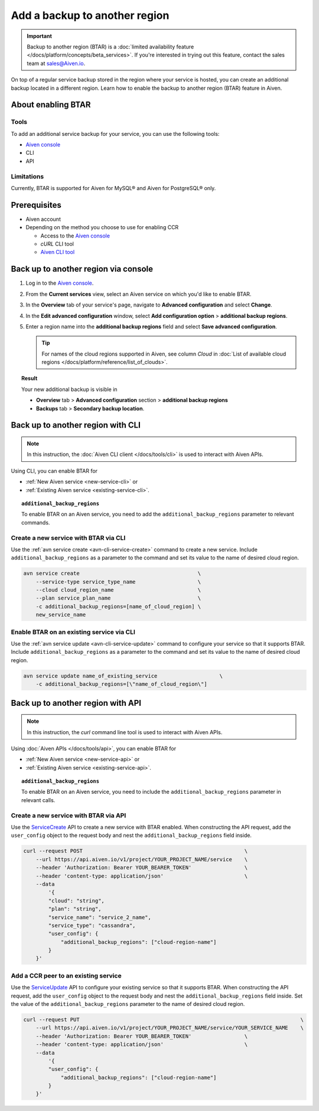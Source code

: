 Add a backup to another region
==============================

.. important::

    Backup to another region (BTAR) is a :doc:`limited availability feature </docs/platform/concepts/beta_services>`. If you're interested in trying out this feature, contact the sales team at `sales@Aiven.io <mailto:sales@Aiven.io>`_.

On top of a regular service backup stored in the region where your service is hosted, you can create an additional backup located in a different region. Learn how to enable the backup to another region (BTAR) feature in Aiven.

About enabling BTAR
-------------------

Tools
'''''

To add an additional service backup for your service, you can use the following tools:

* `Aiven console <https://console.aiven.io/>`_
* CLI
* API

Limitations
'''''''''''

Currently, BTAR is supported for Aiven for MySQL® and Aiven for PostgreSQL® only.

Prerequisites
-------------

* Aiven account
* Depending on the method you choose to use for enabling CCR

  * Access to the `Aiven console <https://console.aiven.io/>`_
  * `cURL` CLI tool
  * `Aiven CLI tool <https://github.com/aiven/aiven-client>`_

Back up to another region via console
-------------------------------------

1. Log in to the `Aiven console <https://console.aiven.io/>`_.
2. From the **Current services** view, select an Aiven service on which you'd like to enable BTAR.
3. In the **Overview** tab of your service's page, navigate to **Advanced configuration** and select **Change**.
4. In the **Edit advanced configuration** window, select **Add configuration option** > **additional backup regions**.
5. Enter a region name into the **additional backup regions** field and select **Save advanced configuration**.

   .. tip::

      For names of the cloud regions supported in Aiven, see column *Cloud* in :doc:`List of available cloud regions </docs/platform/reference/list_of_clouds>`.

.. image:: /images/platform/howto/add-advanced-parameter.png
   :width: 100%
   :alt: Add advanced parameter

.. topic:: Result
   
   Your new additional backup is visible in
   
   * **Overview** tab > **Advanced configuration** section > **additional backup regions**
   * **Backups** tab > **Secondary backup location**.

Back up to another region with CLI
----------------------------------

.. note::
    
   In this instruction, the :doc:`Aiven CLI client </docs/tools/cli>` is used to interact with Aiven APIs.

Using CLI, you can enable BTAR for

* :ref:`New Aiven service <new-service-cli>` or
* :ref:`Existing Aiven service <existing-service-cli>`.

.. topic:: ``additional_backup_regions``

   To enable BTAR on an Aiven service, you need to add the ``additional_backup_regions`` parameter to relevant commands.

.. _new-service-cli:

Create a new service with BTAR via CLI
''''''''''''''''''''''''''''''''''''''

Use the :ref:`avn service create <avn-cli-service-create>` command to create a new service. Include ``additional_backup_regions`` as a parameter to the command and set its value to the name of desired cloud region.

.. code-block:: bash

    avn service create                                      \
        --service-type service_type_name                    \
        --cloud cloud_region_name                           \
        --plan service_plan_name                            \
        -c additional_backup_regions=[name_of_cloud_region] \
        new_service_name

.. _existing-service-cli:

Enable BTAR on an existing service via CLI
''''''''''''''''''''''''''''''''''''''''''

Use the :ref:`avn service update <avn-cli-service-update>` command to configure your service so that it supports BTAR. Include ``additional_backup_regions`` as a parameter to the command and set its value to the name of desired cloud region.

.. code-block:: bash

    avn service update name_of_existing_service                    \
        -c additional_backup_regions=[\"name_of_cloud_region\"]

Back up to another region with API
----------------------------------

.. note::
    
   In this instruction, the `curl` command line tool is used to interact with Aiven APIs.

Using :doc:`Aiven APIs </docs/tools/api>`, you can enable BTAR for

* :ref:`New Aiven service <new-service-api>` or
* :ref:`Existing Aiven service <existing-service-api>`.

.. topic:: ``additional_backup_regions``

   To enable BTAR on an Aiven service, you need to include the ``additional_backup_regions`` parameter in relevant calls.

.. _new-service-api:

Create a new service with BTAR via API
''''''''''''''''''''''''''''''''''''''

Use the `ServiceCreate <https://api.aiven.io/doc/#tag/Service/operation/ServiceCreate>`_ API to create a new service with BTAR enabled. When constructing the API request, add the ``user_config`` object to the request body and nest the ``additional_backup_regions`` field inside.

.. code-block:: bash

    curl --request POST                                                    \
        --url https://api.aiven.io/v1/project/YOUR_PROJECT_NAME/service    \
        --header 'Authorization: Bearer YOUR_BEARER_TOKEN'                 \
        --header 'content-type: application/json'                          \
        --data
            '{
            "cloud": "string",
            "plan": "string",
            "service_name": "service_2_name",
            "service_type": "cassandra",
            "user_config": {
                "additional_backup_regions": ["cloud-region-name"]
            }
        }'

.. _existing-service-api:

Add a CCR peer to an existing service
'''''''''''''''''''''''''''''''''''''

Use the `ServiceUpdate <https://api.aiven.io/doc/#tag/Service/operation/ServiceUpdate>`_ API to configure your existing service so that it supports BTAR. When constructing the API request, add the ``user_config`` object to the request body and nest the ``additional_backup_regions`` field inside. Set the value of the ``additional_backup_regions`` parameter to the name of desired cloud region.

.. code-block:: bash

    curl --request PUT                                                                       \
        --url https://api.aiven.io/v1/project/YOUR_PROJECT_NAME/service/YOUR_SERVICE_NAME    \
        --header 'Authorization: Bearer YOUR_BEARER_TOKEN'                 \
        --header 'content-type: application/json'                          \
        --data
            '{
            "user_config": {
                "additional_backup_regions": ["cloud-region-name"]
            }
        }'

..
    What's next
    -----------

    * :doc:`Manage BTAR for your Aiven service </docs/platform/howto/howto/manage-backup-to-another-region>`
    * :doc:`Disable BTAR for your Aiven service </docs/platform/howto/howto/disable-backup-to-another-region>`

    Related reading
    ---------------

    * :doc:`About the backup to another region feature in Aiven </docs/platfrom/concepts/backup-to-another-region>`
